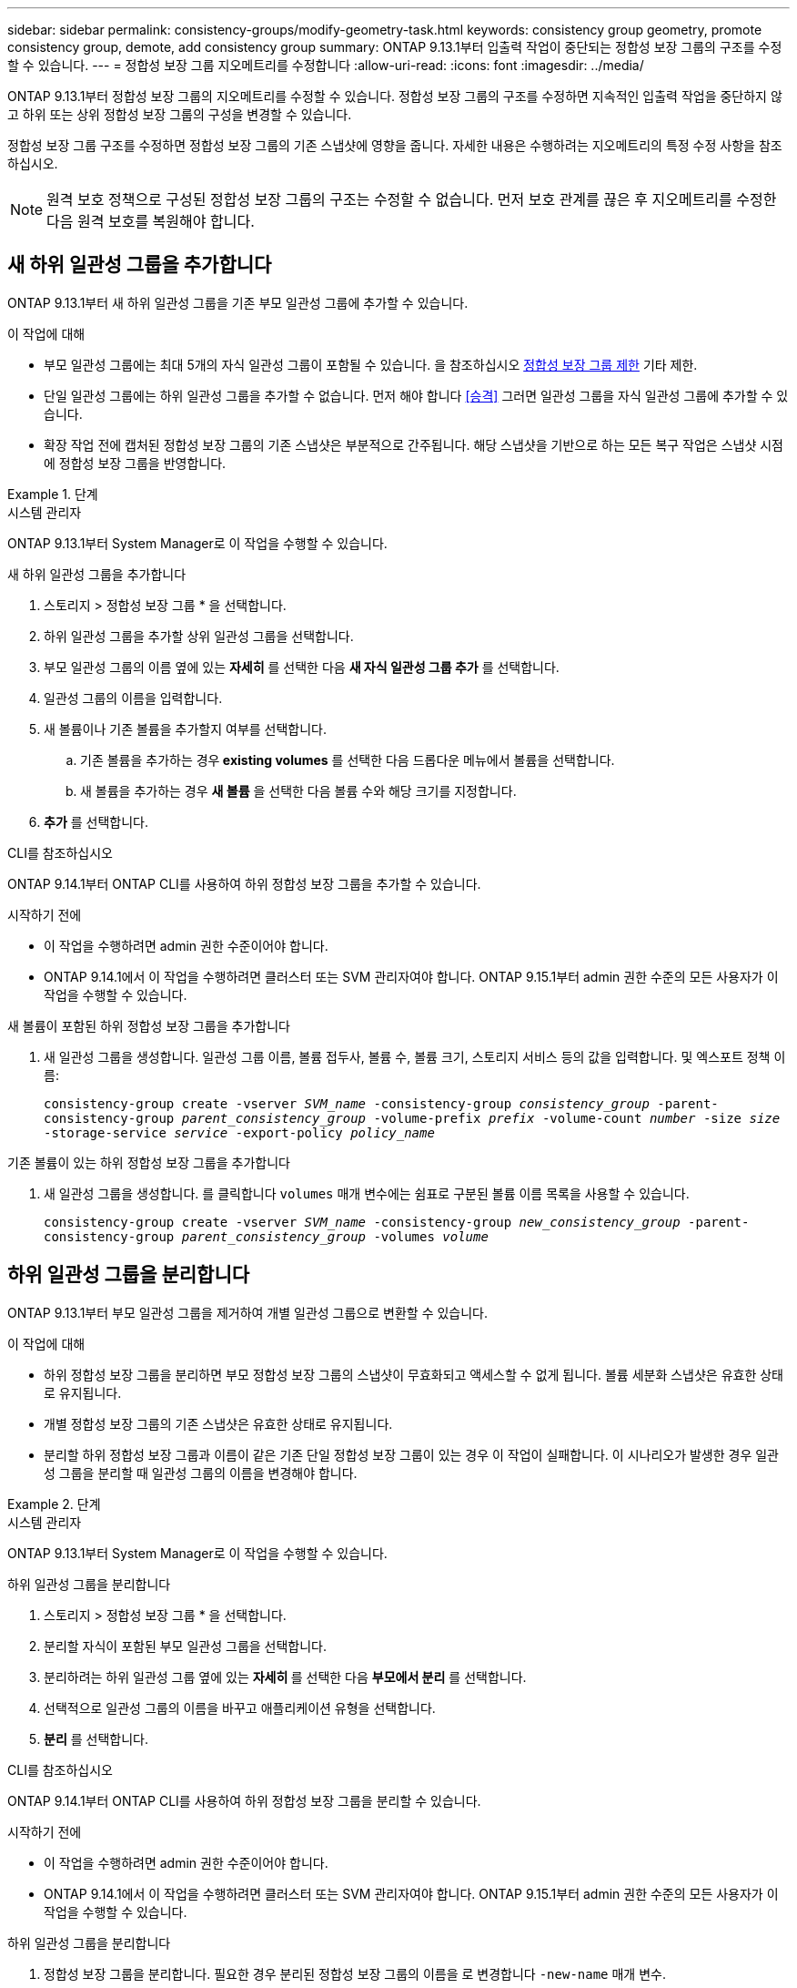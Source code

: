 ---
sidebar: sidebar 
permalink: consistency-groups/modify-geometry-task.html 
keywords: consistency group geometry, promote consistency group, demote, add consistency group 
summary: ONTAP 9.13.1부터 입출력 작업이 중단되는 정합성 보장 그룹의 구조를 수정할 수 있습니다. 
---
= 정합성 보장 그룹 지오메트리를 수정합니다
:allow-uri-read: 
:icons: font
:imagesdir: ../media/


[role="lead"]
ONTAP 9.13.1부터 정합성 보장 그룹의 지오메트리를 수정할 수 있습니다. 정합성 보장 그룹의 구조를 수정하면 지속적인 입출력 작업을 중단하지 않고 하위 또는 상위 정합성 보장 그룹의 구성을 변경할 수 있습니다.

정합성 보장 그룹 구조를 수정하면 정합성 보장 그룹의 기존 스냅샷에 영향을 줍니다. 자세한 내용은 수행하려는 지오메트리의 특정 수정 사항을 참조하십시오.


NOTE: 원격 보호 정책으로 구성된 정합성 보장 그룹의 구조는 수정할 수 없습니다. 먼저 보호 관계를 끊은 후 지오메트리를 수정한 다음 원격 보호를 복원해야 합니다.



== 새 하위 일관성 그룹을 추가합니다

ONTAP 9.13.1부터 새 하위 일관성 그룹을 기존 부모 일관성 그룹에 추가할 수 있습니다.

.이 작업에 대해
* 부모 일관성 그룹에는 최대 5개의 자식 일관성 그룹이 포함될 수 있습니다. 을 참조하십시오 xref:limits.html[정합성 보장 그룹 제한] 기타 제한.
* 단일 일관성 그룹에는 하위 일관성 그룹을 추가할 수 없습니다. 먼저 해야 합니다 <<승격>> 그러면 일관성 그룹을 자식 일관성 그룹에 추가할 수 있습니다.
* 확장 작업 전에 캡처된 정합성 보장 그룹의 기존 스냅샷은 부분적으로 간주됩니다. 해당 스냅샷을 기반으로 하는 모든 복구 작업은 스냅샷 시점에 정합성 보장 그룹을 반영합니다.


.단계
[role="tabbed-block"]
====
.시스템 관리자
--
ONTAP 9.13.1부터 System Manager로 이 작업을 수행할 수 있습니다.

.새 하위 일관성 그룹을 추가합니다
. 스토리지 > 정합성 보장 그룹 * 을 선택합니다.
. 하위 일관성 그룹을 추가할 상위 일관성 그룹을 선택합니다.
. 부모 일관성 그룹의 이름 옆에 있는 ** 자세히** 를 선택한 다음 ** 새 자식 일관성 그룹 추가** 를 선택합니다.
. 일관성 그룹의 이름을 입력합니다.
. 새 볼륨이나 기존 볼륨을 추가할지 여부를 선택합니다.
+
.. 기존 볼륨을 추가하는 경우** existing volumes** 를 선택한 다음 드롭다운 메뉴에서 볼륨을 선택합니다.
.. 새 볼륨을 추가하는 경우 ** 새 볼륨** 을 선택한 다음 볼륨 수와 해당 크기를 지정합니다.


. ** 추가** 를 선택합니다.


--
.CLI를 참조하십시오
--
ONTAP 9.14.1부터 ONTAP CLI를 사용하여 하위 정합성 보장 그룹을 추가할 수 있습니다.

.시작하기 전에
* 이 작업을 수행하려면 admin 권한 수준이어야 합니다.
* ONTAP 9.14.1에서 이 작업을 수행하려면 클러스터 또는 SVM 관리자여야 합니다. ONTAP 9.15.1부터 admin 권한 수준의 모든 사용자가 이 작업을 수행할 수 있습니다.


.새 볼륨이 포함된 하위 정합성 보장 그룹을 추가합니다
. 새 일관성 그룹을 생성합니다. 일관성 그룹 이름, 볼륨 접두사, 볼륨 수, 볼륨 크기, 스토리지 서비스 등의 값을 입력합니다. 및 엑스포트 정책 이름:
+
`consistency-group create -vserver _SVM_name_ -consistency-group _consistency_group_ -parent-consistency-group _parent_consistency_group_ -volume-prefix _prefix_ -volume-count _number_ -size _size_ -storage-service _service_ -export-policy _policy_name_`



.기존 볼륨이 있는 하위 정합성 보장 그룹을 추가합니다
. 새 일관성 그룹을 생성합니다. 를 클릭합니다 `volumes` 매개 변수에는 쉼표로 구분된 볼륨 이름 목록을 사용할 수 있습니다.
+
`consistency-group create -vserver _SVM_name_ -consistency-group _new_consistency_group_ -parent-consistency-group _parent_consistency_group_ -volumes _volume_`



--
====


== 하위 일관성 그룹을 분리합니다

ONTAP 9.13.1부터 부모 일관성 그룹을 제거하여 개별 일관성 그룹으로 변환할 수 있습니다.

.이 작업에 대해
* 하위 정합성 보장 그룹을 분리하면 부모 정합성 보장 그룹의 스냅샷이 무효화되고 액세스할 수 없게 됩니다. 볼륨 세분화 스냅샷은 유효한 상태로 유지됩니다.
* 개별 정합성 보장 그룹의 기존 스냅샷은 유효한 상태로 유지됩니다.
* 분리할 하위 정합성 보장 그룹과 이름이 같은 기존 단일 정합성 보장 그룹이 있는 경우 이 작업이 실패합니다. 이 시나리오가 발생한 경우 일관성 그룹을 분리할 때 일관성 그룹의 이름을 변경해야 합니다.


.단계
[role="tabbed-block"]
====
.시스템 관리자
--
ONTAP 9.13.1부터 System Manager로 이 작업을 수행할 수 있습니다.

.하위 일관성 그룹을 분리합니다
. 스토리지 > 정합성 보장 그룹 * 을 선택합니다.
. 분리할 자식이 포함된 부모 일관성 그룹을 선택합니다.
. 분리하려는 하위 일관성 그룹 옆에 있는 ** 자세히 ** 를 선택한 다음 ** 부모에서 분리** 를 선택합니다.
. 선택적으로 일관성 그룹의 이름을 바꾸고 애플리케이션 유형을 선택합니다.
. ** 분리** 를 선택합니다.


--
.CLI를 참조하십시오
--
ONTAP 9.14.1부터 ONTAP CLI를 사용하여 하위 정합성 보장 그룹을 분리할 수 있습니다.

.시작하기 전에
* 이 작업을 수행하려면 admin 권한 수준이어야 합니다.
* ONTAP 9.14.1에서 이 작업을 수행하려면 클러스터 또는 SVM 관리자여야 합니다. ONTAP 9.15.1부터 admin 권한 수준의 모든 사용자가 이 작업을 수행할 수 있습니다.


.하위 일관성 그룹을 분리합니다
. 정합성 보장 그룹을 분리합니다. 필요한 경우 분리된 정합성 보장 그룹의 이름을 로 변경합니다 `-new-name` 매개 변수.
+
`consistency-group detach -vserver _SVM_name_ -consistency-group _child_consistency_group_ -parent-consistency-group _parent_consistency_group_ [-new-name _new_name_]`



--
====


== 부모 일관성 그룹 아래에서 기존 단일 일관성 그룹을 이동합니다

ONTAP 9.13.1부터 기존 단일 일관성 그룹을 하위 일관성 그룹으로 변환할 수 있습니다. 이동 작업 중에 일관성 그룹을 기존 부모 일관성 그룹 아래로 이동하거나 새 부모 일관성 그룹을 생성할 수 있습니다.

.이 작업에 대해
* 상위 일관성 그룹의 하위 항목이 4개 이하가 되어야 합니다. 부모 일관성 그룹에는 최대 5개의 자식 일관성 그룹이 포함될 수 있습니다. 을 참조하십시오 xref:limits.html[정합성 보장 그룹 제한] 기타 제한.
* 이 작업을 수행하기 전에 캡처한 _parent_consistency 그룹의 기존 스냅샷은 부분적으로 간주됩니다. 이러한 스냅샷 중 하나를 기반으로 하는 복구 작업은 스냅샷의 특정 시점에 정합성 보장 그룹을 반영합니다.
* 단일 일관성 그룹의 기존 일관성 그룹 스냅샷은 유효한 상태를 유지합니다.


.단계
[role="tabbed-block"]
====
.시스템 관리자
--
ONTAP 9.13.1부터 System Manager로 이 작업을 수행할 수 있습니다.

.부모 일관성 그룹 아래에서 기존 단일 일관성 그룹을 이동합니다
. 스토리지 > 정합성 보장 그룹 * 을 선택합니다.
. 변환할 일관성 그룹을 선택합니다.
. 더 보기** 를 선택한 다음 ** 다른 정합성 보장 그룹 아래로 이동** 을 선택합니다.
. 선택적으로 일관성 그룹의 새 이름을 입력하고 구성요소 유형을 선택합니다. 기본적으로 부품 유형은 다른 유형입니다.
. 기존 부모 일관성 그룹으로 마이그레이션하거나 새 부모 일관성 그룹을 생성할지 선택합니다.
+
.. 기존 부모 일관성 그룹으로 마이그레이션하려면 ** 기존 일관성 그룹**을 선택한 다음 드롭다운 메뉴에서 일관성 그룹을 선택합니다.
.. 새 부모 일관성 그룹을 생성하려면 ** 새 일관성 그룹**을 선택한 다음 새 일관성 그룹의 이름을 제공합니다.


. ** 이동**을 선택합니다.


--
.CLI를 참조하십시오
--
ONTAP 9.14.1부터는 ONTAP CLI를 사용하여 단일 일관성 그룹을 부모 일관성 그룹 아래로 이동할 수 있습니다.

.시작하기 전에
* 이 작업을 수행하려면 admin 권한 수준이어야 합니다.
* ONTAP 9.14.1에서 이 작업을 수행하려면 클러스터 또는 SVM 관리자여야 합니다. ONTAP 9.15.1부터 admin 권한 수준의 모든 사용자가 이 작업을 수행할 수 있습니다.


.일관성 그룹을 새 부모 일관성 그룹 아래로 이동합니다
. 새 부모 일관성 그룹을 생성합니다. 를 클릭합니다 `-consistency-groups` 매개 변수는 기존 일관성 그룹을 새 부모로 마이그레이션합니다.
+
`consistency-group attach -vserver _svm_name_ -consistency-group _parent_consistency_group_ -consistency-groups _child_consistency_group_`



.기존 일관성 그룹 아래에서 일관성 그룹을 이동합니다
. 정합성 보장 그룹 이동:
+
`consistency-group add -vserver _SVM_name_ -consistency-group _consistency_group_ -parent-consistency-group _parent_consistency_group_`



--
====


== 하위 일관성 그룹을 승격합니다

ONTAP 9.13.1부터 단일 일관성 그룹을 부모 일관성 그룹으로 승격할 수 있습니다. 단일 일관성 그룹을 상위 일관성 그룹으로 승격하면 원래의 단일 일관성 그룹에 있는 모든 볼륨을 상속하는 새 하위 일관성 그룹도 생성됩니다.

.이 작업에 대해
* 하위 일관성 그룹을 부모 일관성 그룹으로 변환하려면 먼저 해야 합니다 <<detach>> 그런 다음 하위 일관성 그룹을 이 절차에 따릅니다.
* 정합성 보장 그룹을 프로모션한 후에도 정합성 보장 그룹의 기존 스냅샷은 유효한 상태로 유지됩니다.


[role="tabbed-block"]
====
.시스템 관리자
--
ONTAP 9.13.1부터 System Manager로 이 작업을 수행할 수 있습니다.

.하위 일관성 그룹을 승격합니다
. 스토리지 > 정합성 보장 그룹 * 을 선택합니다.
. 상향 이동할 정합성 보장 그룹을 선택합니다.
. 더 보기** 를 선택한 다음 ** 부모 일관성 그룹으로 승격** 을 선택합니다.
. ** 이름** 을 입력하고 자식 일관성 그룹에 대한** 구성 요소 형식** 을 선택합니다.
. ** 승격**을 선택합니다.


--
.CLI를 참조하십시오
--
ONTAP 9.14.1부터는 ONTAP CLI를 사용하여 단일 일관성 그룹을 부모 일관성 그룹 아래로 이동할 수 있습니다.

.시작하기 전에
* 이 작업을 수행하려면 admin 권한 수준이어야 합니다.
* ONTAP 9.14.1에서 이 작업을 수행하려면 클러스터 또는 SVM 관리자여야 합니다. ONTAP 9.15.1부터 admin 권한 수준의 모든 사용자가 이 작업을 수행할 수 있습니다.


.하위 일관성 그룹을 승격합니다
. 정합성 보장 그룹을 승격합니다. 이 명령은 부모 정합성 보장 그룹 하나와 자식 정합성 보장 그룹 하나를 생성합니다.
+
`consistency-group promote -vserver _SVM_name_ -consistency-group _existing_consistency_group_ -new-name _new_child_consistency_group_`



--
====


== 상위 항목을 단일 일관성 그룹으로 강등합니다

ONTAP 9.13.1부터 부모 일관성 그룹을 단일 일관성 그룹으로 강등할 수 있습니다. 모체를 강등하면 정합성 보장 그룹의 계층 구조가 평평하여 연결된 모든 자식 일관성 그룹이 제거됩니다. 일관성 그룹의 모든 볼륨은 새로운 단일 일관성 그룹에 유지됩니다.

.이 작업에 대해
* parent_consistency 그룹의 기존 스냅샷은 단일 정합성 보장으로 하향 이동한 후에도 유효한 상태로 유지됩니다. 해당 부모의 associated_child_consistency 그룹 중 하나라도 강등 시 기존 스냅샷이 유효하지 않게 됩니다. 하위 정합성 보장 그룹 내의 개별 볼륨 스냅샷은 볼륨 세분화 스냅샷으로 계속 액세스할 수 있습니다.


.단계
[role="tabbed-block"]
====
.시스템 관리자
--
ONTAP 9.13.1부터 System Manager로 이 작업을 수행할 수 있습니다.

.일관성 그룹을 강등합니다
. 스토리지 > 정합성 보장 그룹 * 을 선택합니다.
. 강등할 상위 일관성 그룹을 선택합니다.
. 더 보기** 를 선택한 다음 ** 단일 정합성 보장 그룹으로 하향 이동** 을 선택합니다.
. 연결된 모든 하위 정합성 보장 그룹이 삭제되고 해당 볼륨이 새 단일 정합성 보장 그룹 아래로 이동된다는 경고 메시지가 표시됩니다. ** 하향 이동** 을 선택하여 충격 이해 여부를 확인합니다.


--
.CLI를 참조하십시오
--
ONTAP 9.14.1부터 ONTAP CLI를 사용하여 일관성 그룹을 강등할 수 있습니다.

.시작하기 전에
* 이 작업을 수행하려면 admin 권한 수준이어야 합니다.
* ONTAP 9.14.1에서 이 작업을 수행하려면 클러스터 또는 SVM 관리자여야 합니다. ONTAP 9.15.1부터 admin 권한 수준의 모든 사용자가 이 작업을 수행할 수 있습니다.


.일관성 그룹을 강등합니다
. 정합성 보장 그룹을 강등합니다. 옵션 을 사용합니다 `-new-name` 일관성 그룹의 이름을 바꾸는 매개 변수입니다.
+
`consistency-group demote -vserver _SVM_name_ -consistency-group _parent_consistency_group_ [-new-name _new_consistency_group_name_]`



--
====
